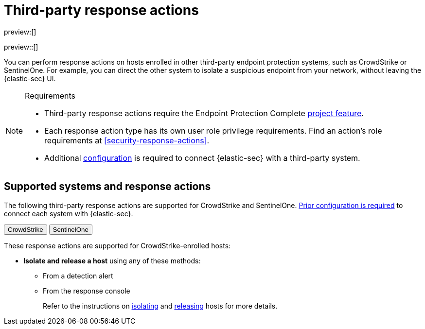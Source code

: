 [[security-third-party-actions]]
= Third-party response actions

// :description: Respond to threats on hosts enrolled in third-party security systems.
// :keywords: serverless, security, defend, reference, manage

preview:[]

preview::[]

You can perform response actions on hosts enrolled in other third-party endpoint protection systems, such as CrowdStrike or SentinelOne. For example, you can direct the other system to isolate a suspicious endpoint from your network, without leaving the {elastic-sec} UI.

.Requirements
[NOTE]
====
* Third-party response actions require the Endpoint Protection Complete <<elasticsearch-manage-project,project feature>>.
* Each response action type has its own user role privilege requirements. Find an action's role requirements at <<security-response-actions>>.
* Additional <<security-response-actions-config,configuration>> is required to connect {elastic-sec} with a third-party system.
====

[discrete]
[[security-third-party-actions-supported-systems-and-response-actions]]
== Supported systems and response actions

The following third-party response actions are supported for CrowdStrike and SentinelOne. <<security-response-actions-config,Prior configuration is required>> to connect each system with {elastic-sec}.

++++
<div class="tabs" data-tab-group="endpoint-response-actions-third-party-actions">
  <div role="tablist" aria-label="endpoint-response-actions-third-party-actions">
    <button role="tab" aria-selected="true" aria-controls="endpoint-response-actions-third-party-actions-crowdstrike-panel" id="endpoint-response-actions-third-party-actions-crowdstrike-button">
      CrowdStrike
    </button>
    <button role="tab" aria-selected="false" aria-controls="endpoint-response-actions-third-party-actions-sentinelone-panel" id="endpoint-response-actions-third-party-actions-sentinelone-button" tabindex="-1">
      SentinelOne
    </button>
  </div>
  <div tabindex="0" role="tabpanel" id="endpoint-response-actions-third-party-actions-crowdstrike-panel" aria-labelledby="endpoint-response-actions-third-party-actions-crowdstrike-button">
++++
These response actions are supported for CrowdStrike-enrolled hosts:

* **Isolate and release a host** using any of these methods:
+
** From a detection alert
** From the response console
+
Refer to the instructions on <<isolate-a-host,isolating>> and <<release-a-host,releasing>> hosts for more details.

++++
  </div>
  <div tabindex="0" role="tabpanel" id="endpoint-response-actions-third-party-actions-sentinelone-panel" aria-labelledby="endpoint-response-actions-third-party-actions-sentinelone-button" hidden="">
++++
These response actions are supported for SentinelOne-enrolled hosts:

* **Isolate and release a host** using any of these methods:
+
** From a detection alert
** From the response console
+
Refer to the instructions on <<isolate-a-host,isolating>> and <<release-a-host,releasing>> hosts for more details.
* **Retrieve a file from a host** with the <<get-file,`get-file` response action>>.
+
[NOTE]
====
For SentinelOne-enrolled hosts, you must use the password `Elastic@123` to open the retrieved file.
====
* **Get a list of processes running on a host** with the <<processes,`processes` response action>>. For SentinelOne-enrolled hosts, this command returns a link for downloading the process list in a file.
* **Terminate a process running on a host** with the <<kill-process,`kill-process` response action>>.
+
[NOTE]
====
For SentinelOne-enrolled hosts, you must use the parameter `--processName` to identify the process to terminate. `--pid` and `--entityId` are not supported.

Example: `kill-process --processName cat --comment "Terminate suspicious process"`
====
* **View past response action activity** in the <<security-response-actions-history,response actions history>> log.

++++
  </div>
</div>
++++
